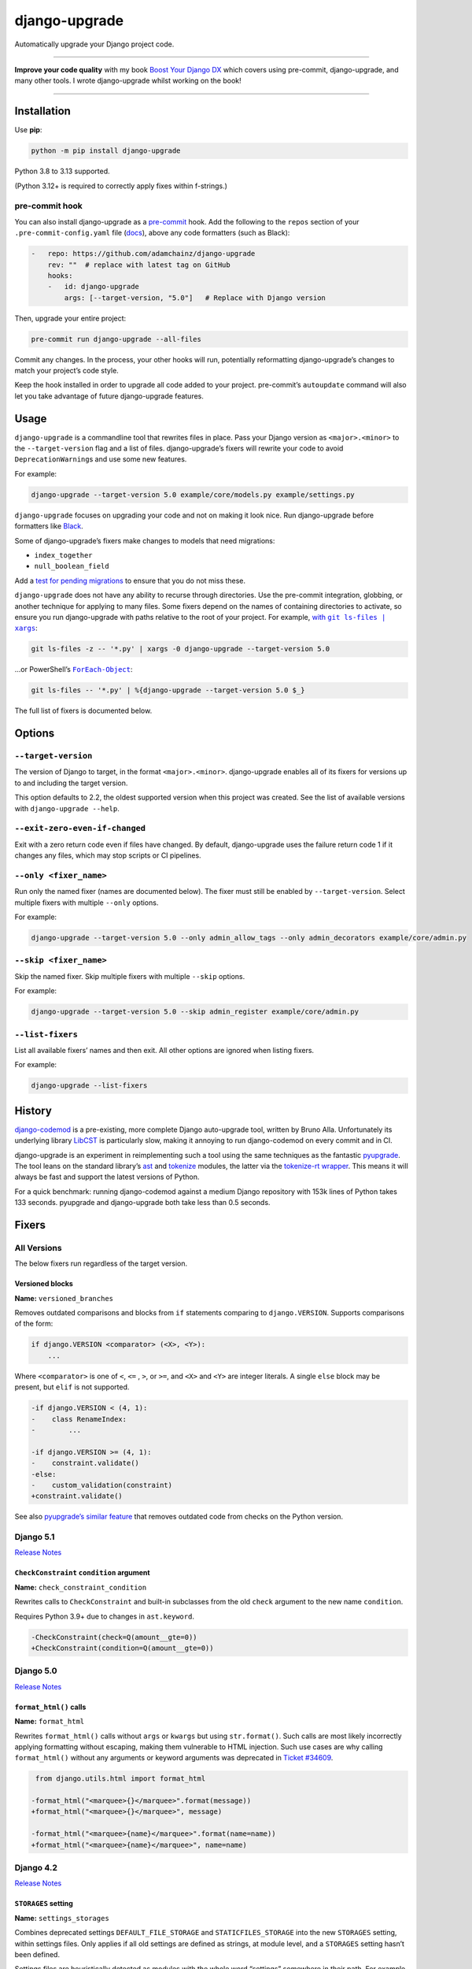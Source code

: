 ==============
django-upgrade
==============

.. image:: https://img.shields.io/github/actions/workflow/status/adamchainz/django-upgrade/main.yml.svg?branch=main&style=for-the-badge
   :target: https://github.com/adamchainz/django-upgrade/actions?workflow=CI

.. image:: https://img.shields.io/badge/Coverage-100%25-success?style=for-the-badge
  :target: https://github.com/adamchainz/django-upgrade/actions?workflow=CI

.. image:: https://img.shields.io/pypi/v/django-upgrade.svg?style=for-the-badge
   :target: https://pypi.org/project/django-upgrade/

.. image:: https://img.shields.io/badge/code%20style-black-000000.svg?style=for-the-badge
   :target: https://github.com/psf/black

.. image:: https://img.shields.io/badge/pre--commit-enabled-brightgreen?logo=pre-commit&logoColor=white&style=for-the-badge
   :target: https://github.com/pre-commit/pre-commit
   :alt: pre-commit

Automatically upgrade your Django project code.

----

**Improve your code quality** with my book `Boost Your Django DX <https://adamchainz.gumroad.com/l/byddx>`__ which covers using  pre-commit, django-upgrade, and many other tools.
I wrote django-upgrade whilst working on the book!

----

Installation
============

Use **pip**:

.. code-block:: sh

    python -m pip install django-upgrade

Python 3.8 to 3.13 supported.

(Python 3.12+ is required to correctly apply fixes within f-strings.)

pre-commit hook
---------------

You can also install django-upgrade as a `pre-commit <https://pre-commit.com/>`__ hook.
Add the following to the ``repos`` section of your ``.pre-commit-config.yaml`` file (`docs <https://pre-commit.com/#plugins>`__), above any code formatters (such as Black):

.. code-block:: yaml

    -   repo: https://github.com/adamchainz/django-upgrade
        rev: ""  # replace with latest tag on GitHub
        hooks:
        -   id: django-upgrade
            args: [--target-version, "5.0"]   # Replace with Django version

Then, upgrade your entire project:

.. code-block:: sh

    pre-commit run django-upgrade --all-files

Commit any changes.
In the process, your other hooks will run, potentially reformatting django-upgrade’s changes to match your project’s code style.

Keep the hook installed in order to upgrade all code added to your project.
pre-commit’s ``autoupdate`` command will also let you take advantage of future django-upgrade features.

Usage
=====

``django-upgrade`` is a commandline tool that rewrites files in place.
Pass your Django version as ``<major>.<minor>`` to the ``--target-version`` flag and a list of files.
django-upgrade’s fixers will rewrite your code to avoid ``DeprecationWarning``\s and use some new features.

For example:

.. code-block:: sh

    django-upgrade --target-version 5.0 example/core/models.py example/settings.py

``django-upgrade`` focuses on upgrading your code and not on making it look nice.
Run django-upgrade before formatters like `Black <https://black.readthedocs.io/en/stable/>`__.

Some of django-upgrade’s fixers make changes to models that need migrations:

* ``index_together``
* ``null_boolean_field``

Add a `test for pending migrations <https://adamj.eu/tech/2024/06/23/django-test-pending-migrations/>`__ to ensure that you do not miss these.

``django-upgrade`` does not have any ability to recurse through directories.
Use the pre-commit integration, globbing, or another technique for applying to many files.
Some fixers depend on the names of containing directories to activate, so ensure you run django-upgrade with paths relative to the root of your project.
For example, |with git ls-files pipe xargs|_:

.. |with git ls-files pipe xargs| replace:: with ``git ls-files | xargs``
.. _with git ls-files pipe xargs: https://adamj.eu/tech/2022/03/09/how-to-run-a-command-on-many-files-in-your-git-repository/

.. code-block:: sh

    git ls-files -z -- '*.py' | xargs -0 django-upgrade --target-version 5.0

…or PowerShell’s |ForEach-Object|__:

.. |ForEach-Object| replace:: ``ForEach-Object``
__ https://learn.microsoft.com/en-us/powershell/module/microsoft.powershell.core/foreach-object

.. code-block:: powershell

    git ls-files -- '*.py' | %{django-upgrade --target-version 5.0 $_}

The full list of fixers is documented below.

Options
=======

``--target-version``
--------------------

The version of Django to target, in the format ``<major>.<minor>``.
django-upgrade enables all of its fixers for versions up to and including the target version.

This option defaults to 2.2, the oldest supported version when this project was created.
See the list of available versions with ``django-upgrade --help``.

``--exit-zero-even-if-changed``
-------------------------------

Exit with a zero return code even if files have changed.
By default, django-upgrade uses the failure return code 1 if it changes any files, which may stop scripts or CI pipelines.

``--only <fixer_name>``
-----------------------

Run only the named fixer (names are documented below).
The fixer must still be enabled by ``--target-version``.
Select multiple fixers with multiple ``--only`` options.

For example:

.. code-block:: sh

    django-upgrade --target-version 5.0 --only admin_allow_tags --only admin_decorators example/core/admin.py

``--skip <fixer_name>``
-----------------------

Skip the named fixer.
Skip multiple fixers with multiple ``--skip`` options.

For example:

.. code-block:: sh

    django-upgrade --target-version 5.0 --skip admin_register example/core/admin.py

``--list-fixers``
-----------------

List all available fixers’ names and then exit.
All other options are ignored when listing fixers.

For example:

.. code-block:: sh

    django-upgrade --list-fixers

History
=======

`django-codemod <https://django-codemod.readthedocs.io/en/latest/>`__ is a pre-existing, more complete Django auto-upgrade tool, written by Bruno Alla.
Unfortunately its underlying library `LibCST <https://pypi.org/project/libcst/>`__ is particularly slow, making it annoying to run django-codemod on every commit and in CI.

django-upgrade is an experiment in reimplementing such a tool using the same techniques as the fantastic `pyupgrade <https://github.com/asottile/pyupgrade>`__.
The tool leans on the standard library’s `ast <https://docs.python.org/3/library/ast.html>`__ and `tokenize <https://docs.python.org/3/library/tokenize.html>`__ modules, the latter via the `tokenize-rt wrapper <https://github.com/asottile/tokenize-rt>`__.
This means it will always be fast and support the latest versions of Python.

For a quick benchmark: running django-codemod against a medium Django repository with 153k lines of Python takes 133 seconds.
pyupgrade and django-upgrade both take less than 0.5 seconds.

Fixers
======

All Versions
------------

The below fixers run regardless of the target version.

Versioned blocks
~~~~~~~~~~~~~~~~

**Name:** ``versioned_branches``

Removes outdated comparisons and blocks from ``if`` statements comparing to ``django.VERSION``.
Supports comparisons of the form:

.. code-block:: text

    if django.VERSION <comparator> (<X>, <Y>):
        ...

Where ``<comparator>`` is one of ``<``, ``<=`` , ``>``, or ``>=``, and ``<X>`` and ``<Y>`` are integer literals.
A single ``else`` block may be present, but ``elif`` is not supported.

.. code-block:: diff

    -if django.VERSION < (4, 1):
    -    class RenameIndex:
    -        ...

    -if django.VERSION >= (4, 1):
    -    constraint.validate()
    -else:
    -    custom_validation(constraint)
    +constraint.validate()

See also `pyupgrade’s similar feature <https://github.com/asottile/pyupgrade/#python2-and-old-python3x-blocks>`__ that removes outdated code from checks on the Python version.

Django 5.1
----------

`Release Notes <https://docs.djangoproject.com/en/5.1/releases/5.1/>`__

``CheckConstraint`` ``condition`` argument
~~~~~~~~~~~~~~~~~~~~~~~~~~~~~~~~~~~~~~~~~~

**Name:** ``check_constraint_condition``

Rewrites calls to ``CheckConstraint`` and built-in subclasses from the old ``check`` argument to the new name ``condition``.

Requires Python 3.9+ due to changes in ``ast.keyword``.

.. code-block:: diff

   -CheckConstraint(check=Q(amount__gte=0))
   +CheckConstraint(condition=Q(amount__gte=0))

Django 5.0
----------

`Release Notes <https://docs.djangoproject.com/en/5.0/releases/5.0/>`__

``format_html()`` calls
~~~~~~~~~~~~~~~~~~~~~~~

**Name:** ``format_html``

Rewrites ``format_html()`` calls without ``args`` or ``kwargs`` but using ``str.format()``.
Such calls are most likely incorrectly applying formatting without escaping, making them vulnerable to HTML injection.
Such use cases are why calling ``format_html()`` without any arguments or keyword arguments was deprecated in `Ticket #34609 <https://code.djangoproject.com/ticket/34609>`__.

.. code-block:: diff

     from django.utils.html import format_html

    -format_html("<marquee>{}</marquee>".format(message))
    +format_html("<marquee>{}</marquee>", message)

    -format_html("<marquee>{name}</marquee>".format(name=name))
    +format_html("<marquee>{name}</marquee>", name=name)

Django 4.2
----------

`Release Notes <https://docs.djangoproject.com/en/4.2/releases/4.2/>`__

``STORAGES`` setting
~~~~~~~~~~~~~~~~~~~~

**Name:** ``settings_storages``

Combines deprecated settings ``DEFAULT_FILE_STORAGE`` and ``STATICFILES_STORAGE`` into the new ``STORAGES`` setting, within settings files.
Only applies if all old settings are defined as strings, at module level, and a ``STORAGES`` setting hasn’t been defined.

Settings files are heuristically detected as modules with the whole word “settings” somewhere in their path.
For example ``myproject/settings.py`` or ``myproject/settings/production.py``.

.. code-block:: diff

    -DEFAULT_FILE_STORAGE = "example.storages.ExtendedFileSystemStorage"
    -STATICFILES_STORAGE = "example.storages.ExtendedS3Storage"
    +STORAGES = {
    +    "default": {
    +        "BACKEND": "example.storages.ExtendedFileSystemStorage",
    +    },
    +    "staticfiles": {
    +        "BACKEND": "example.storages.ExtendedS3Storage",
    +    },
    +}

If the module has a ``from ... import *`` with a module path mentioning “settings”, django-upgrade makes an educated guess that a base ``STORAGES`` setting is imported from there.
It then uses ``**`` to extend that with any values in the current module:

.. code-block:: diff

     from example.settings.base import *
    -DEFAULT_FILE_STORAGE = "example.storages.S3Storage"
    +STORAGES = {
    +    **STORAGES,
    +    "default": {
    +        "BACKEND": "example.storages.S3Storage",
    +    },
    +}

Test client HTTP headers
~~~~~~~~~~~~~~~~~~~~~~~~

**Name:** ``test_http_headers``

Transforms HTTP headers from the old WSGI kwarg format to use the new ``headers`` dictionary, for:

* ``Client`` method like ``self.client.get()``
* ``Client`` instantiation
* ``RequestFactory`` instantiation

Requires Python 3.9+ due to changes in ``ast.keyword``.

.. code-block:: diff

    -response = self.client.get("/", HTTP_ACCEPT="text/plain")
    +response = self.client.get("/", headers={"accept": "text/plain"})

     from django.test import Client
    -Client(HTTP_ACCEPT_LANGUAGE="fr-fr")
    +Client(headers={"accept-language": "fr-fr"})

     from django.test import RequestFactory
    -RequestFactory(HTTP_USER_AGENT="curl")
    +RequestFactory(headers={"user-agent": "curl"})


``index_together`` deprecation
~~~~~~~~~~~~~~~~~~~~~~~~~~~~~~

**Name:** ``index_together``

Rewrites ``index_together`` declarations into ``indexes`` declarations in model ``Meta`` classes.

.. code-block:: diff

     from django.db import models

     class Duck(models.Model):
         class Meta:
    -       index_together = [["bill", "tail"]]
    +       indexes = [models.Index(fields=["bill", "tail"])]

``assertFormsetError`` and ``assertQuerysetEqual``
~~~~~~~~~~~~~~~~~~~~~~~~~~~~~~~~~~~~~~~~~~~~~~~~~~

**Name:** ``assert_set_methods``

Rewrites calls to these test case methods from the old names to the new ones with capitalized “Set”.

.. code-block:: diff

    -self.assertFormsetError(response.context["form"], "username", ["Too long"])
    +self.assertFormSetError(response.context["form"], "username", ["Too long"])

    -self.assertQuerysetEqual(authors, ["Brad Dayley"], lambda a: a.name)
    +self.assertQuerySetEqual(authors, ["Brad Dayley"], lambda a: a.name)

Django 4.1
----------

`Release Notes <https://docs.djangoproject.com/en/4.1/releases/4.1/>`__

``django.utils.timezone.utc`` deprecations
~~~~~~~~~~~~~~~~~~~~~~~~~~~~~~~~~~~~~~~~~~

**Name:** ``utils_timezone``

Rewrites imports of ``django.utils.timezone.utc`` to use ``datetime.timezone.utc``.
Requires an existing import of the ``datetime`` module.

.. code-block:: diff

     import datetime
    -from django.utils.timezone import utc

    -calculate_some_datetime(utc)
    +calculate_some_datetime(datetime.timezone.utc)

.. code-block:: diff

     import datetime as dt
     from django.utils import timezone


    -do_a_thing(timezone.utc)
    +do_a_thing(dt.timezone.utc)

``assertFormError()`` and ``assertFormsetError()``
~~~~~~~~~~~~~~~~~~~~~~~~~~~~~~~~~~~~~~~~~~~~~~~~~~

**Name:** ``assert_form_error``

Rewrites calls to these test case methods from the old signatures to the new ones.

.. code-block:: diff

    -self.assertFormError(response, "form", "username", ["Too long"])
    +self.assertFormError(response.context["form"], "username", ["Too long"])

    -self.assertFormError(response, "form", "username", None)
    +self.assertFormError(response.context["form"], "username", [])

    -self.assertFormsetError(response, "formset", 0, "username", ["Too long"])
    +self.assertFormsetError(response.context["formset"], 0, "username", ["Too long"])

    -self.assertFormsetError(response, "formset", 0, "username", None)
    +self.assertFormsetError(response.context["formset"], 0, "username", [])

Django 4.0
----------

`Release Notes <https://docs.djangoproject.com/en/4.0/releases/4.0/>`__

``USE_L10N``
~~~~~~~~~~~~

**Name:** ``use_l10n``

Removes the deprecated ``USE_L10N`` setting if set to its default value of ``True``.

Settings files are heuristically detected as modules with the whole word “settings” somewhere in their path.
For example ``myproject/settings.py`` or ``myproject/settings/production.py``.

.. code-block:: diff

    -USE_L10N = True

``lookup_needs_distinct``
~~~~~~~~~~~~~~~~~~~~~~~~~

**Name:** ``admin_lookup_needs_distinct``

Renames the undocumented ``django.contrib.admin.utils.lookup_needs_distinct`` to ``lookup_spawns_duplicates``:

.. code-block:: diff

    -from django.contrib.admin.utils import lookup_needs_distinct
    +from django.contrib.admin.utils import lookup_spawns_duplicates

    -if lookup_needs_distinct(self.opts, search_spec):
    +if lookup_spawns_duplicates(self.opts, search_spec):
        ...

Compatibility imports
~~~~~~~~~~~~~~~~~~~~~

Rewrites some compatibility imports:

* ``django.utils.translation.template.TRANSLATOR_COMMENT_MARK`` in ``django.template.base``

.. code-block:: diff

    -from django.template.base import TRANSLATOR_COMMENT_MARK
    +from django.utils.translation.template import TRANSLATOR_COMMENT_MARK

Django 3.2
----------

`Release Notes <https://docs.djangoproject.com/en/3.2/releases/3.2/>`__

``@admin.action()``
~~~~~~~~~~~~~~~~~~~

**Name:** ``admin_decorators``

Rewrites functions that have admin action attributes assigned to them to use the new |@admin.action decorator|_.
This only applies in files that use ``from django.contrib import admin`` or ``from django.contrib.gis import admin``.

.. |@admin.action decorator| replace:: ``@admin.action()`` decorator
.. _@admin.action decorator: https://docs.djangoproject.com/en/stable/ref/contrib/admin/actions/#django.contrib.admin.action

.. code-block:: diff

     from django.contrib import admin

     # Module-level actions:

    +@admin.action(
    +    description="Publish articles",
    +)
     def make_published(modeladmin, request, queryset):
         ...

    -make_published.short_description = "Publish articles"

     # …and within classes:

     @admin.register(Book)
     class BookAdmin(admin.ModelAdmin):
    +    @admin.action(
    +        description="Unpublish articles",
    +        permissions=("unpublish",),
    +    )
         def make_unpublished(self, request, queryset):
             ...

    -    make_unpublished.allowed_permissions = ("unpublish",)
    -    make_unpublished.short_description = "Unpublish articles"

``@admin.display()``
~~~~~~~~~~~~~~~~~~~~

**Name:** ``admin_decorators``

Rewrites functions that have admin display attributes assigned to them to use the new |@admin.display decorator|_.
This only applies in files that use ``from django.contrib import admin`` or ``from django.contrib.gis import admin``.

.. |@admin.display decorator| replace:: ``@admin.display()`` decorator
.. _@admin.display decorator: https://docs.djangoproject.com/en/stable/ref/contrib/admin/#django.contrib.admin.display

.. code-block:: diff

     from django.contrib import admin

     # Module-level display functions:

    +@admin.display(
    +    description="NAME",
    +)
     def upper_case_name(obj):
         ...

    -upper_case_name.short_description = "NAME"

     # …and within classes:

     @admin.register(Book)
     class BookAdmin(admin.ModelAdmin):
    +    @admin.display(
    +        description='Is Published?',
    +        boolean=True,
    +        ordering='-publish_date',
    +    )
         def is_published(self, obj):
             ...

    -    is_published.boolean = True
    -    is_published.admin_order_field = '-publish_date'
    -    is_published.short_description = 'Is Published?'

``BaseCommand.requires_system_checks``
~~~~~~~~~~~~~~~~~~~~~~~~~~~~~~~~~~~~~~

**Name:** ``management_commands``

Rewrites the ``requires_system_checks`` attributes of management command classes from bools to ``"__all__"`` or ``[]`` as appropriate.
This only applies in command files, which are heuristically detected as files with ``management/commands`` somewhere in their path.

.. code-block:: diff

     from django.core.management.base import BaseCommand

     class Command(BaseCommand):
    -    requires_system_checks = True
    +    requires_system_checks = "__all__"

     class SecondCommand(BaseCommand):
    -    requires_system_checks = False
    +    requires_system_checks = []

``EmailValidator``
~~~~~~~~~~~~~~~~~~

**Name:** ``email_validator``

Rewrites the ``whitelist`` keyword argument to its new name ``allowlist``.

.. code-block:: diff

     from django.core.validators import EmailValidator

    -EmailValidator(whitelist=["example.com"])
    +EmailValidator(allowlist=["example.com"])

``default_app_config``
~~~~~~~~~~~~~~~~~~~~~~

**Name:** ``default_app_config``

Removes module-level ``default_app_config`` assignments from ``__init__.py`` files:

.. code-block:: diff

    -default_app_config = 'my_app.apps.AppConfig'

Django 3.1
----------

`Release Notes <https://docs.djangoproject.com/en/3.1/releases/3.1/>`__

``JSONField``
~~~~~~~~~~~~~

**Name:** ``compatibility_imports``

Rewrites imports of ``JSONField`` and related transform classes from those in ``django.contrib.postgres`` to the new all-database versions.
Ignores usage in migration files, since Django kept the old class around to support old migrations.
You will need to make migrations after this fix makes changes to models.

.. code-block:: diff

    -from django.contrib.postgres.fields import JSONField
    +from django.db.models import JSONField

``PASSWORD_RESET_TIMEOUT_DAYS``
~~~~~~~~~~~~~~~~~~~~~~~~~~~~~~~

**Name:** ``password_reset_timeout_days``

Rewrites the setting ``PASSWORD_RESET_TIMEOUT_DAYS`` to ``PASSWORD_RESET_TIMEOUT``, adding the multiplication by the number of seconds in a day.

Settings files are heuristically detected as modules with the whole word “settings” somewhere in their path.
For example ``myproject/settings.py`` or ``myproject/settings/production.py``.

.. code-block:: diff

    -PASSWORD_RESET_TIMEOUT_DAYS = 4
    +PASSWORD_RESET_TIMEOUT = 60 * 60 * 24 * 4

``Signal``
~~~~~~~~~~

**Name:** ``signal_providing_args``

Removes the deprecated documentation-only ``providing_args`` argument.

.. code-block:: diff

     from django.dispatch import Signal
    -my_cool_signal = Signal(providing_args=["documented", "arg"])
    +my_cool_signal = Signal()

``get_random_string``
~~~~~~~~~~~~~~~~~~~~~

**Name:** ``crypto_get_random_string``

Injects the now-required ``length`` argument, with its previous default ``12``.

.. code-block:: diff

     from django.utils.crypto import get_random_string
    -key = get_random_string(allowed_chars="01234567899abcdef")
    +key = get_random_string(length=12, allowed_chars="01234567899abcdef")

``NullBooleanField``
~~~~~~~~~~~~~~~~~~~~

**Name:** ``null_boolean_field``

Transforms the ``NullBooleanField()`` model field to ``BooleanField(null=True)``.
Applied only in model files, not migration files, since Django kept the old class around to support old migrations.
You will need to make migrations after this fix makes changes to models.

.. code-block:: diff

    -from django.db.models import Model, NullBooleanField
    +from django.db.models import Model, BooleanField

     class Book(Model):
    -    valuable = NullBooleanField("Valuable")
    +    valuable = BooleanField("Valuable", null=True)

``ModelMultipleChoiceField``
~~~~~~~~~~~~~~~~~~~~~~~~~~~~

**Name:** ``forms_model_multiple_choice_field``

Replace ``list`` error message key with ``list_invalid`` on forms ``ModelMultipleChoiceField``.

.. code-block:: diff

    -forms.ModelMultipleChoiceField(error_messages={"list": "Enter multiple values."})
    +forms.ModelMultipleChoiceField(error_messages={"invalid_list": "Enter multiple values."})

Django 3.0
----------

`Release Notes <https://docs.djangoproject.com/en/3.0/releases/3.0/>`__

``django.utils.encoding`` aliases
~~~~~~~~~~~~~~~~~~~~~~~~~~~~~~~~~

**Name:** ``utils_encoding``

Rewrites ``smart_text()`` to ``smart_str()``, and ``force_text()`` to ``force_str()``.

.. code-block:: diff

    -from django.utils.encoding import force_text, smart_text
    +from django.utils.encoding import force_str, smart_str


    -force_text("yada")
    -smart_text("yada")
    +force_str("yada")
    +smart_str("yada")

``django.utils.http`` deprecations
~~~~~~~~~~~~~~~~~~~~~~~~~~~~~~~~~~

**Name:** ``utils_http``:

Rewrites the ``urlquote()``, ``urlquote_plus()``, ``urlunquote()``, and ``urlunquote_plus()`` functions to the ``urllib.parse`` versions.
Also rewrites the internal function ``is_safe_url()`` to ``url_has_allowed_host_and_scheme()``.

.. code-block:: diff

    -from django.utils.http import urlquote
    +from urllib.parse import quote

    -escaped_query_string = urlquote(query_string)
    +escaped_query_string = quote(query_string)

``django.utils.text`` deprecation
~~~~~~~~~~~~~~~~~~~~~~~~~~~~~~~~~

**Name:** ``utils_text``

Rewrites ``unescape_entities()`` with the standard library ``html.escape()``.

.. code-block:: diff

    -from django.utils.text import unescape_entities
    +import html

    -unescape_entities("some input string")
    +html.escape("some input string")

``django.utils.translation`` deprecations
~~~~~~~~~~~~~~~~~~~~~~~~~~~~~~~~~~~~~~~~~

**Name:** ``utils_translation``

Rewrites the ``ugettext()``, ``ugettext_lazy()``, ``ugettext_noop()``, ``ungettext()``, and ``ungettext_lazy()`` functions to their non-u-prefixed versions.

.. code-block:: diff

    -from django.utils.translation import ugettext as _, ungettext
    +from django.utils.translation import gettext as _, ngettext

    -ungettext("octopus", "octopodes", n)
    +ngettext("octopus", "octopodes", n)

Django 2.2
----------

`Release Notes <https://docs.djangoproject.com/en/2.2/releases/2.2/>`__

``HttpRequest.headers``
~~~~~~~~~~~~~~~~~~~~~~~

**Name:** ``request_headers``

Rewrites use of ``request.META`` to read HTTP headers to instead use |request.headers|_.
Header lookups are done in lowercase per `the HTTP/2 specification <https://httpwg.org/specs/rfc9113.html#HttpHeaders>`__.

.. |request.headers| replace:: ``request.headers``
.. _request.headers: https://docs.djangoproject.com/en/stable/ref/request-response/#django.http.HttpRequest.headers

.. code-block:: diff

    -request.META['HTTP_ACCEPT_ENCODING']
    +request.headers['accept-encoding']

    -self.request.META.get('HTTP_SERVER', '')
    +self.request.headers.get('server', '')

    -request.META.get('CONTENT_LENGTH')
    +request.headers.get('content-length')

    -"HTTP_SERVER" in request.META
    +"server" in request.headers

``QuerySetPaginator``
~~~~~~~~~~~~~~~~~~~~~

**Name:** ``queryset_paginator``

Rewrites deprecated alias ``django.core.paginator.QuerySetPaginator`` to ``Paginator``.

.. code-block:: diff

    -from django.core.paginator import QuerySetPaginator
    +from django.core.paginator import Paginator

    -QuerySetPaginator(...)
    +Paginator(...)


``FixedOffset``
~~~~~~~~~~~~~~~

**Name:** ``timezone_fixedoffset``

Rewrites deprecated class ``FixedOffset(x, y))`` to ``timezone(timedelta(minutes=x), y)``

Known limitation: this fixer will leave code broken with an ``ImportError`` if ``FixedOffset`` is called with only ``*args`` or ``**kwargs``.

.. code-block:: diff

    -from django.utils.timezone import FixedOffset
    -FixedOffset(120, "Super time")
    +from datetime import timedelta, timezone
    +timezone(timedelta(minutes=120), "Super time")

``FloatRangeField``
~~~~~~~~~~~~~~~~~~~

**Name:** ``postgres_float_range_field``

Rewrites model and form fields using ``FloatRangeField`` to ``DecimalRangeField``, from the relevant ``django.contrib.postgres`` modules.

.. code-block:: diff

     from django.db.models import Model
    -from django.contrib.postgres.fields import FloatRangeField
    +from django.contrib.postgres.fields import DecimalRangeField

     class MyModel(Model):
    -    my_field = FloatRangeField("My range of numbers")
    +    my_field = DecimalRangeField("My range of numbers")

``TestCase`` class database declarations
~~~~~~~~~~~~~~~~~~~~~~~~~~~~~~~~~~~~~~~~

**Name:** ``testcase_databases``

Rewrites the ``allow_database_queries`` and ``multi_db`` attributes of Django’s ``TestCase`` classes to the new ``databases`` attribute.
This only applies in test files, which are heuristically detected as files with either “test” or “tests” somewhere in their path.

Note that this will only rewrite to ``databases = []`` or ``databases = "__all__"``.
With multiple databases you can save some test time by limiting test cases to the databases they require (which is why Django made the change).

.. code-block:: diff

     from django.test import SimpleTestCase

     class MyTests(SimpleTestCase):
    -    allow_database_queries = True
    +    databases = "__all__"

         def test_something(self):
             self.assertEqual(2 * 2, 4)

Django 2.1
----------

`Release Notes <https://docs.djangoproject.com/en/2.1/releases/2.1/>`__

No fixers yet.

Django 2.0
----------

`Release Notes <https://docs.djangoproject.com/en/2.0/releases/2.0/>`__

URL’s
~~~~~

**Name:** ``django_urls``

Rewrites imports of ``include()`` and ``url()`` from ``django.conf.urls`` to ``django.urls``.
``url()`` calls using compatible regexes are rewritten to the |new path() syntax|_, otherwise they are converted to call ``re_path()``.

.. |new path() syntax| replace:: new ``path()`` syntax
.. _new path() syntax: https://docs.djangoproject.com/en/2.0/releases/2.0/#simplified-url-routing-syntax

.. code-block:: diff

    -from django.conf.urls import include, url
    +from django.urls import include, path, re_path

     urlpatterns = [
    -    url(r'^$', views.index, name='index'),
    +    path('', views.index, name='index'),
    -    url(r'^about/$', views.about, name='about'),
    +    path('about/', views.about, name='about'),
    -    url(r'^post/(?P<slug>[-a-zA-Z0-9_]+)/$', views.post, name='post'),
    +    path('post/<slug:slug>/', views.post, name='post'),
    -    url(r'^weblog', include('blog.urls')),
    +    re_path(r'^weblog', include('blog.urls')),
     ]

Existing ``re_path()`` calls are also rewritten to the ``path()`` syntax when eligible.

.. code-block:: diff

    -from django.urls import include, re_path
    +from django.urls import include, path, re_path

     urlpatterns = [
    -    re_path(r'^about/$', views.about, name='about'),
    +    path('about/', views.about, name='about'),
         re_path(r'^post/(?P<slug>[\w-]+)/$', views.post, name='post'),
     ]

The compatible regexes that will be converted to use `path converters <https://docs.djangoproject.com/en/stable/topics/http/urls/#path-converters>`__ are the following:

* ``[^/]+`` → ``str``
* ``[0-9]+`` → ``int``
* ``[-a-zA-Z0-9_]+`` → ``slug``
* ``[0-9a-f]{8}-[0-9a-f]{4}-[0-9a-f]{4}-[0-9a-f]{4}-[0-9a-f]{12}`` → ``uuid``
* ``.+`` → ``path``

These are taken from the path converter classes.

For some cases, this change alters the type of the arguments passed to the view, from ``str`` to the converted type (e.g. ``int``).
This is not guaranteed backwards compatible: there is a chance that the view expects a string, rather than the converted type.
But, pragmatically, it seems 99.9% of views do not require strings, and instead work with either strings or the converted type.
Thus, you should test affected paths after this fixer makes any changes.

Note that ``[\w-]`` is sometimes used for slugs, but is not converted because it might be incompatible.
That pattern matches all Unicode word characters, such as “α”, unlike Django's ``slug`` converter, which only matches Latin characters.

``lru_cache``
~~~~~~~~~~~~~

**Name:** ``compatibility_imports``

Rewrites imports of ``lru_cache`` from ``django.utils.functional`` to use ``functools``.

.. code-block:: diff

    -from django.utils.functional import lru_cache
    +from functools import lru_cache

``ContextDecorator``
~~~~~~~~~~~~~~~~~~~~

Rewrites imports of ``ContextDecorator`` from ``django.utils.decorators`` to use ``contextlib``.

.. code-block:: diff

    -from django.utils.decorators import ContextDecorator
    +from contextlib import ContextDecorator

``<func>.allow_tags = True``
~~~~~~~~~~~~~~~~~~~~~~~~~~~~

**Name:** ``admin_allow_tags``

Removes assignments of ``allow_tags`` attributes to ``True``.
This was an admin feature to allow display functions to return HTML without marking it as unsafe,  deprecated in Django 1.9.
In practice, most display functions that return HTML already use |format_html()|_ or similar, so the attribute wasn’t necessary.
This only applies in files that use ``from django.contrib import admin`` or ``from django.contrib.gis import admin``.

.. |format_html()| replace:: ``format_html()``
.. _format_html(): https://docs.djangoproject.com/en/stable/ref/utils/#django.utils.html.format_html

.. code-block:: diff

    from django.contrib import admin

    def upper_case_name(obj):
        ...

   -upper_case_name.allow_tags = True

Django 1.11
-----------

`Release Notes <https://docs.djangoproject.com/en/1.11/releases/1.11/>`__

Compatibility imports
~~~~~~~~~~~~~~~~~~~~~

**Name:** ``compatibility_imports``

Rewrites some compatibility imports:

* ``django.core.exceptions.EmptyResultSet`` in ``django.db.models.query``, ``django.db.models.sql``, and ``django.db.models.sql.datastructures``
* ``django.core.exceptions.FieldDoesNotExist`` in ``django.db.models.fields``

Whilst mentioned in the `Django 3.1 release notes <https://docs.djangoproject.com/en/3.1/releases/3.1/#id1>`_, these have been possible since Django 1.11.

.. code-block:: diff

    -from django.db.models.query import EmptyResultSet
    +from django.core.exceptions import EmptyResultSet

    -from django.db.models.fields import FieldDoesNotExist
    +from django.core.exceptions import FieldDoesNotExist

Django 1.10
-----------

`Release Notes <https://docs.djangoproject.com/en/1.10/releases/1.10/>`__

``request.user`` boolean attributes
~~~~~~~~~~~~~~~~~~~~~~~~~~~~~~~~~~~

**Name:** ``request_user_attributes``

Rewrites calls to ``request.user.is_authenticated()`` and ``request.user.is_anonymous()`` to remove the parentheses, per `the deprecation <https://docs.djangoproject.com/en/1.10/releases/1.10/#using-user-is-authenticated-and-user-is-anonymous-as-methods>`__.

.. code-block:: diff

    -request.user.is_authenticated()
    +request.user.is_authenticated

    -self.request.user.is_anonymous()
    +self.request.user.is_anonymous

Compatibility imports
~~~~~~~~~~~~~~~~~~~~~

Rewrites some compatibility imports:

* ``django.templatetags.static.static`` in ``django.contrib.staticfiles.templatetags.staticfiles``

   (Whilst mentioned in the `Django 2.1 release notes <https://docs.djangoproject.com/en/2.1/releases/2.1/#features-deprecated-in-2-1>`_, this has been possible since Django 1.10.)

* ``django.urls.*`` in ``django.core.urlresolvers.*``

.. code-block:: diff

    -from django.contrib.staticfiles.templatetags.staticfiles import static
    +from django.templatetags.static import static

    -from django.core.urlresolvers import reverse
    +from django.urls import reverse

    -from django.core.urlresolvers import resolve
    +from django.urls import resolve

Django 1.9
-----------

`Release Notes <https://docs.djangoproject.com/en/stable/releases/1.9/>`__

``on_delete`` argument
~~~~~~~~~~~~~~~~~~~~~~

**Name:** ``on_delete``

Add ``on_delete=models.CASCADE`` to ``ForeignKey`` and ``OneToOneField``:

.. code-block:: diff

     from django.db import models

    -models.ForeignKey("auth.User")
    +models.ForeignKey("auth.User", on_delete=models.CASCADE)

    -models.OneToOneField("auth.User")
    +models.OneToOneField("auth.User", on_delete=models.CASCADE)

This fixer also support from-imports:

.. code-block:: diff

    -from django.db.models import ForeignKey
    +from django.db.models import CASCADE, ForeignKey

    -ForeignKey("auth.User")
    +ForeignKey("auth.User", on_delete=CASCADE)

``DATABASES``
~~~~~~~~~~~~~

**Name:** ``settings_database_postgresql``

Update the ``DATABASES`` setting backend path ``django.db.backends.postgresql_psycopg2`` to use the renamed version ``django.db.backends.postgresql``.

Settings files are heuristically detected as modules with the whole word “settings” somewhere in their path.
For example ``myproject/settings.py`` or ``myproject/settings/production.py``.

.. code-block:: diff

    DATABASES = {
        "default": {
   -        "ENGINE": "django.db.backends.postgresql_psycopg2",
   +        "ENGINE": "django.db.backends.postgresql",
            "NAME": "mydatabase",
            "USER": "mydatabaseuser",
            "PASSWORD": "mypassword",
            "HOST": "127.0.0.1",
            "PORT": "5432",
        }
    }

Compatibility imports
~~~~~~~~~~~~~~~~~~~~~

**Name:** ``compatibility_imports``

Rewrites some compatibility imports:

* ``django.forms.utils.pretty_name`` in ``django.forms.forms``
* ``django.forms.boundfield.BoundField`` in ``django.forms.forms``
* ``django.forms.widgets.SelectDateWidget`` in ``django.forms.extras``

Whilst mentioned in the `Django 3.1 release notes <https://docs.djangoproject.com/en/3.1/releases/3.1/#id1>`_, these have been possible since Django 1.9.

.. code-block:: diff

    -from django.forms.forms import pretty_name
    +from django.forms.utils import pretty_name

Django 1.8
----------

`Release Notes <https://docs.djangoproject.com/en/stable/releases/1.8/>`__

No fixers yet.

Django 1.7
----------

`Release Notes <https://docs.djangoproject.com/en/stable/releases/1.7/>`__

Admin model registration
~~~~~~~~~~~~~~~~~~~~~~~~

**Name:** ``admin_register``

Rewrites ``admin.site.register()`` calls to the new |@admin.register|_ decorator syntax when eligible.
This only applies in files that use ``from django.contrib import admin`` or ``from django.contrib.gis import admin``.

.. |@admin.register| replace:: ``@admin.register()``
.. _@admin.register: https://docs.djangoproject.com/en/stable/ref/contrib/admin/#the-register-decorator

.. code-block:: diff

     from django.contrib import admin

    +@admin.register(MyModel1, MyModel2)
     class MyCustomAdmin(admin.ModelAdmin):
         ...

    -admin.site.register(MyModel1, MyCustomAdmin)
    -admin.site.register(MyModel2, MyCustomAdmin)

This also works with custom admin sites.
Such calls are detected heuristically based on three criteria:

1. The object whose ``register()`` method is called has a name ending with ``site``.
2. The registered class has a name ending with ``Admin``.
3. The filename has the word ``admin`` somewhere in its path.

.. code-block:: diff

    from myapp.admin import custom_site
    from django.contrib import admin

    +@admin.register(MyModel)
    +@admin.register(MyModel, site=custom_site)
    class MyModelAdmin(admin.ModelAdmin):
        pass

    -custom_site.register(MyModel, MyModelAdmin)
    -admin.site.register(MyModel, MyModelAdmin)

If a ``register()`` call is preceded by an ``unregister()`` call that includes the same model, it is ignored.

.. code-block:: python

    from django.contrib import admin


    class MyCustomAdmin(admin.ModelAdmin):
        ...


    admin.site.unregister(MyModel1)
    admin.site.register(MyModel1, MyCustomAdmin)

Compatibility imports
~~~~~~~~~~~~~~~~~~~~~

Rewrites some compatibility imports:

* ``django.contrib.admin.helpers.ACTION_CHECKBOX_NAME`` in ``django.contrib.admin``
* ``django.template.context.BaseContext``, ``django.template.context.Context``, ``django.template.context.ContextPopException`` and ``django.template.context.RequestContext`` in ``django.template.base``

.. code-block:: diff

    -from django.contrib.admin import ACTION_CHECKBOX_NAME
    +from django.contrib.admin.helpers import ACTION_CHECKBOX_NAME

    -from django.template.base import Context
    +from django.template.context import Context
